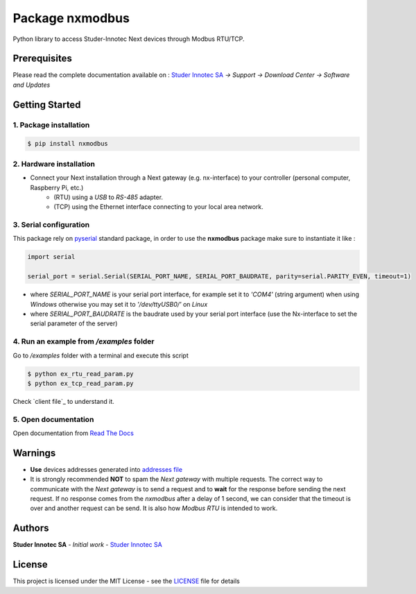 Package **nxmodbus**
=========================

Python library to access Studer-Innotec Next devices through Modbus RTU/TCP.

Prerequisites
----------------

Please read the complete documentation available on : `Studer Innotec SA`_ *-> Support -> Download Center -> Software and Updates*

Getting Started
----------------

1. Package installation
^^^^^^^^^^^^^^^^^^^^^^^^^^^^^^^

.. code-block:: console

    $ pip install nxmodbus

2. Hardware installation
^^^^^^^^^^^^^^^^^^^^^^^^^^^^^^^

- Connect your Next installation through a Next gateway (e.g. nx-interface) to your controller (personal computer, Raspberry Pi, etc.)
    - (RTU) using a *USB* to *RS-485* adapter.
    - (TCP) using the Ethernet interface connecting to your local area network.

3. Serial configuration
^^^^^^^^^^^^^^^^^^^^^^^^^^^^^^^

This package rely on `pyserial`_ standard package, in order to use the **nxmodbus** package make sure to instantiate it like :

.. code-block:: python

    import serial

    serial_port = serial.Serial(SERIAL_PORT_NAME, SERIAL_PORT_BAUDRATE, parity=serial.PARITY_EVEN, timeout=1)

- where `SERIAL_PORT_NAME` is your serial port interface, for example set it to *'COM4'* (string argument) when using *Windows* otherwise you may set it to *'/dev/ttyUSB0/'* on *Linux*
- where `SERIAL_PORT_BAUDRATE` is the baudrate used by your serial port interface (use the Nx-interface to set the serial parameter of the server)

4. Run an example from `/examples` folder
^^^^^^^^^^^^^^^^^^^^^^^^^^^^^^^^^^^^^^^^^^^^^^^^^^^^^^^^^^^^^^

Go to */examples* folder with a terminal and execute this script

.. code-block:: console

    $ python ex_rtu_read_param.py
    $ python ex_tcp_read_param.py

Check `client file`_ to understand it.

5. Open documentation
^^^^^^^^^^^^^^^^^^^^^^^^^^^^^^^

Open documentation from `Read The Docs`_

Warnings
----------------

- **Use** devices addresses generated into `addresses file`_
- It is strongly recommended **NOT** to spam the *Next gateway* with multiple requests. The correct way to communicate with the *Next gateway* is to send a request and to **wait** for the response before sending the next request. If no response comes from the *nxmodbus* after a delay of 1 second, we can consider that the timeout is over and another request can be send. It is also how *Modbus RTU* is intended to work.

Authors
----------------

**Studer Innotec SA** - *Initial work* - `Studer Innotec SA`_

License
----------------

This project is licensed under the MIT License - see the `LICENSE`_ file for details

.. External References:
.. _Studer Innotec SA: https://www.studer-innotec.com
.. _addresses file: https://next-modbus.readthedocs.io/en/latest/addresses.html
.. _client_rtu file: https://next-modbus.readthedocs.io/en/latest/client_rtu.html
.. _client_tcp file: https://next-modbus.readthedocs.io/en/latest/client_tcp.html
.. _Read The Docs: https://next-modbus.readthedocs.io/en/latest/index.html
.. _LICENSE: https://next-modbus.readthedocs.io/en/latest/license.html
.. _pyserial: https://pyserial.readthedocs.io/en/latest/shortintro.html
